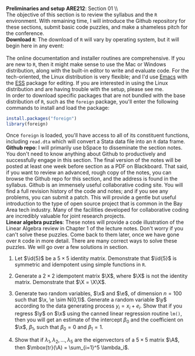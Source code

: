 #+AUTHOR:     
#+TITLE:      
#+OPTIONS:     toc:nil num:nil 
#+LATEX_HEADER: \usepackage{mathrsfs}
#+LATEX_HEADER: \usepackage{graphicx}
#+LATEX_HEADER: \usepackage{hyperref}
#+LATEX_HEADER: \usepackage{booktabs}
#+LATEX_HEADER: \usepackage{dcolumn}
#+LATEX_HEADER: \usepackage{subfigure}
#+LATEX_HEADER: \usepackage[margin=1in]{geometry}
#+LATEX_HEADER: \RequirePackage{fancyvrb}
#+LATEX_HEADER: \DefineVerbatimEnvironment{verbatim}{Verbatim}{fontsize=\small,formatcom = {\color[rgb]{0.1,0.2,0.9}}}
#+LATEX: \newcommand{\ep}{{\bf e}^\prime}
#+LATEX: \renewcommand{\e}{{\bf e}}
#+LATEX: \renewcommand{\I}{{\bf I}}
#+LATEX: \renewcommand{\X}{{\bf X}}
#+LATEX: \renewcommand{\x}{{\bf x}}
#+LATEX: \renewcommand{\M}{{\bf M}}
#+LATEX: \renewcommand{\A}{{\bf A}}
#+LATEX: \renewcommand{\P}{{\bf P}}
#+LATEX: \renewcommand{\Xp}{{\bf X}^{\prime}}
#+LATEX: \renewcommand{\Mp}{{\bf M}^{\prime}}
#+LATEX: \renewcommand{\y}{{\bf y}}
#+LATEX: \renewcommand{\yp}{{\bf y}^{\prime}}
#+LATEX: \renewcommand{\yh}{\hat{{\bf y}}}
#+LATEX: \renewcommand{\yhp}{\hat{{\bf y}}^{\prime}}
#+LATEX: \renewcommand{\In}{{\bf I}_n}
#+LATEX: \renewcommand{\email}[1]{\textcolor{blue}{\texttt{#1}}}
#+LATEX: \renewcommand{\id}[1]{{\bf I}_{#1}}
#+LATEX: \newcommand{\myheader}[1]{\textcolor{black}{\textbf{#1}}}
#+LATEX: \setlength{\parindent}{0in}
#+STARTUP: fninline

*Preliminaries and setup* \hfill
*ARE212*: Section 01 \\ \\

The objective of this section is to review the syllabus and the =R=
environment.  With remaining time, I will introduce the Github
repository for these sections, submit basic code puzzles, and make a
shameless pitch for the [[www.ecohack.org][\email{ecohack.org}]] conference.\\

*Download \texttt{R}*: The download of =R= will vary by
operating system, but it will begin here in any event:\\

[[http://cran.r-project.org/][\email{cran.r-project.org}]] \\

The online documentation and installer routines are comprehensive.  If
you are new to =R=, then it might make sense to use the Mac or Windows
distribution, along with the built-in editor to write and evaluate
code. For the tech-oriented, the Linux distribution is very flexible;
and I'd use [[http://www.gnu.org/software/emacs/][Emacs]] with the [[http://ess.r-project.org/][ESS]] package for editing.  If you are
interested in using the Linux distribution and are having trouble with
the setup, please see me.\\

In order to download specific packages that are not bundled with the
base distribution of =R=, such as the =foreign= package, you'll enter
the following commands to install and load the package:

#+begin_src R :results none :exports code :tangle yes
  install.packages("foreign")
  library(foreign)
#+end_src

Once =foreign= is loaded, you'll have access to all of its constituent
functions, including =read.dta= which will convert a Stata data file
into an =R= data frame.\\

*Github repo*: I will primarily use bSpace to disseminate the
section notes.  You don't need to know anything about Github to
productively and successfully engage in this section.  The final
version of the notes will be posted at least one week before section
as a PDF on Blackboard.  That said, if you want to review an advanced,
rough copy of the notes, you can browse the Github repo for this
section, and the address is found in the syllabus.  Github is an
immensely useful collaborative coding site.  You will find a full
revision history of the code and notes; and if you see any problems,
you can submit a patch.  This will provide a gentle but useful
introduction to the type of open source project that is common in the
Bay Area tech industry.  Many of the facilities developed for
collaborative coding are incredibly valuable for joint research
projects.\\

*Linear algebra puzzles*: These notes will provide a code illustration
 of the Linear Algebra review in Chapter 1 of the lecture notes.
 Don't worry if you can't solve these puzzles.  Come back to them
 later, once we have gone over =R= code in more detail.  There are
 many correct ways to solve these puzzles.  We will go over a few
 solutions in section.

 1. Let $\id{5}$ be a $5 \times 5$ identity matrix.  Demonstrate that
    $\id{5}$ is symmetric and idempotent using simple functions in
    =R=.

 2. Generate a $2 \times 2$ idempotent matrix $\X$, where $\X$ is not
    the identity matrix.  Demonstrate that $\X = \X\X$.

 3. Generate two random variables, $\x$ and $\e$, of dimension $n =
    100$ such that $\x, \e \sim N(0,1)$.  Generate a random
    variable $\y$ according to the data generating process $y_i =
    x_i + e_i$.  Show that if you regress $\y$ on $\x$ using the
    canned linear regression routine =lm()=, then you will get an
    estimate of the intercept $\beta_0$ and the coefficient on $\x$,
    $\beta_1$, such that $\beta_0 = 0$ and $\beta_1 = 1$.

 4. Show that if $\lambda_1, \lambda_2, \ldots, \lambda_5$ are the
    eigenvectors of a $5 \times 5$ matrix $\A$, then $\mbox{tr}(\A) =
    \sum_{i=1}^5 \lambda_i$.

#+begin_src R :results graphics output :exports none :tangle yes
  install.packages("foreign")
  
  I <- diag(5)
  print(I)
  print(I %*% I)
  
  all(I == I %*% I)
  all(I == t(I))
  
  X <- matrix(c(1,1,0,0), 2)
  all(X == X %*% X)
  
  n <- 100
  x <- rnorm(n)
  e <- rnorm(n)
  y <- x + e
  
  lm(y ~ x)
  
  A <- matrix(runif(25), 5)
  lambda <- eigen(A)$values
  print( sum(diag(A)) )
  print( sum(lambda) )
  
  
#+end_src

#+results:
#+begin_example
     [,1] [,2] [,3] [,4] [,5]
[1,]    1    0    0    0    0
[2,]    0    1    0    0    0
[3,]    0    0    1    0    0
[4,]    0    0    0    1    0
[5,]    0    0    0    0    1
     [,1] [,2] [,3] [,4] [,5]
[1,]    1    0    0    0    0
[2,]    0    1    0    0    0
[3,]    0    0    1    0    0
[4,]    0    0    0    1    0
[5,]    0    0    0    0    1
[1] TRUE
[1] TRUE
[1] TRUE
 
Call:
lm(formula = y ~ x)

Coefficients:
(Intercept)            x  
  -0.007228     0.946083
[1] 2.830659
[1] 2.830659+0i
#+end_example

